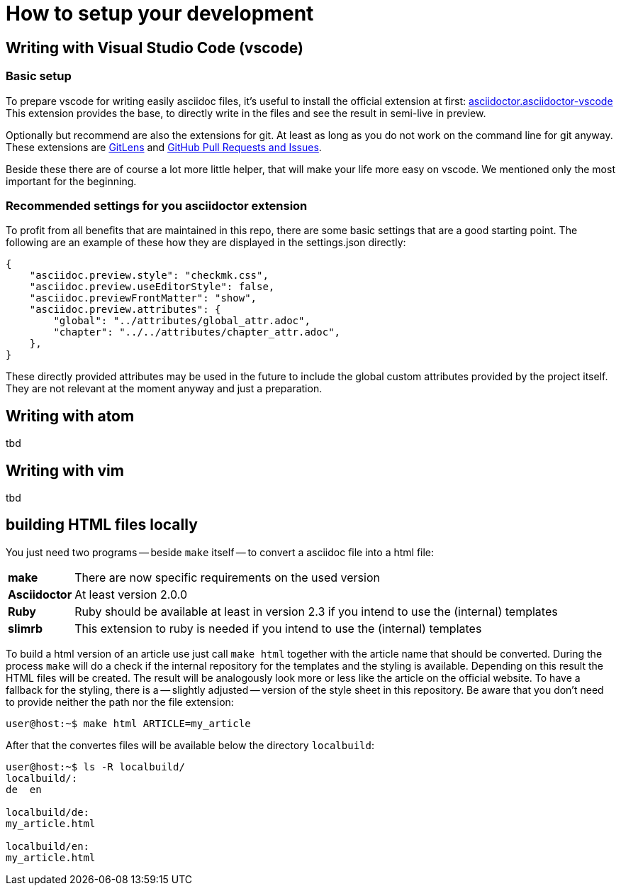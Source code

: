 = How to setup your development

:shell: source,shell,subs="quotes,macros,attributes"
:c-user: user@host:~$

== Writing with Visual Studio Code (vscode)

=== Basic setup

To prepare vscode for writing easily asciidoc files, it's useful to install the official extension at first: link:https://marketplace.visualstudio.com/items?itemName=asciidoctor.asciidoctor-vscode[asciidoctor.asciidoctor-vscode]
This extension provides the base, to directly write in the files and see the result in semi-live in preview.

Optionally but recommend are also the extensions for git. At least as long as you do not work on the command line for git anyway. These extensions are link:https://marketplace.visualstudio.com/items?itemName=eamodio.gitlens[GitLens] and link:https://marketplace.visualstudio.com/items?itemName=GitHub.vscode-pull-request-github[GitHub Pull Requests and Issues].

Beside these there are of course a lot more little helper, that will make your life more easy on vscode. We mentioned only the most important for the beginning.

=== Recommended settings for you asciidoctor extension

To profit from all benefits that are maintained in this repo, there are some basic settings that are a good starting point. The following are an example of these how they are displayed in the settings.json directly:

----
{
    "asciidoc.preview.style": "checkmk.css",
    "asciidoc.preview.useEditorStyle": false,
    "asciidoc.previewFrontMatter": "show",
    "asciidoc.preview.attributes": {
        "global": "../attributes/global_attr.adoc",
        "chapter": "../../attributes/chapter_attr.adoc",
    },
}
----

These directly provided attributes may be used in the future to include the global custom attributes provided by the project itself. They are not relevant at the moment anyway and just a preparation.

== Writing with atom

tbd

== Writing with vim

tbd

== building HTML files locally

You just need two programs -- beside `make` itself -- to convert a asciidoc file into a html file:

[horizontal]
*make*:: There are now specific requirements on the used version
*Asciidoctor*:: At least version 2.0.0
*Ruby*:: Ruby should be available at least in version 2.3 if you intend to use the (internal) templates
*slimrb*:: This extension to ruby is needed if you intend to use the (internal) templates

To build a html version of an article use just call `make html` together with the article name that should be converted.
During the process `make` will do a check if the internal repository for the templates and the styling is available.
Depending on this result the HTML files will be created.
The result will be analogously look more or less like the article on the official website.
To have a fallback for the styling, there is a -- slightly adjusted -- version of the style sheet in this repository.
Be aware that you don't need to provide neither the path nor the file extension:

[{shell}]
----
{c-user} make html ARTICLE=my_article
----

After that the convertes files will be available below the directory `localbuild`:

[{shell}]
----
{c-user} ls -R localbuild/
localbuild/:
de  en

localbuild/de:
my_article.html

localbuild/en:
my_article.html
----